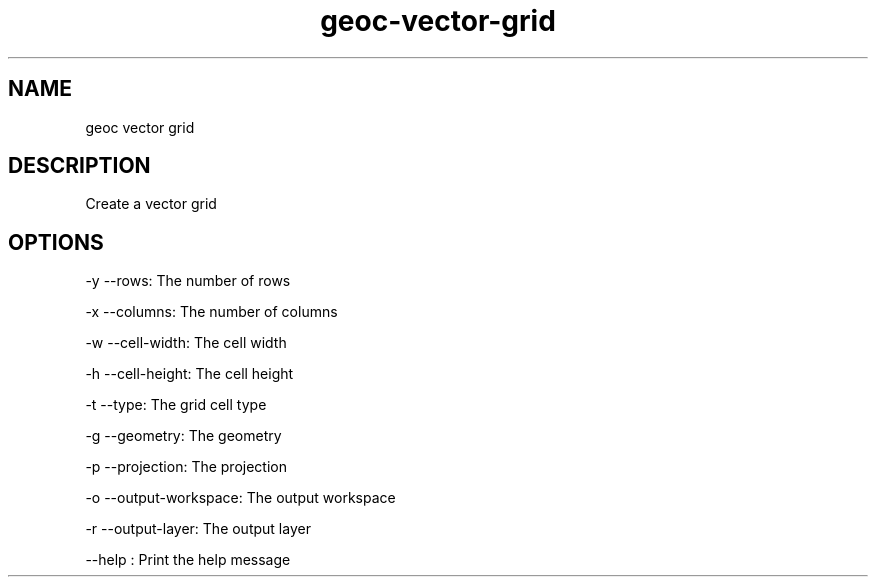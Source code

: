 .TH "geoc-vector-grid" "1" "5 May 2013" "version 0.1"
.SH NAME
geoc vector grid
.SH DESCRIPTION
Create a vector grid
.SH OPTIONS
-y --rows: The number of rows
.PP
-x --columns: The number of columns
.PP
-w --cell-width: The cell width
.PP
-h --cell-height: The cell height
.PP
-t --type: The grid cell type
.PP
-g --geometry: The geometry
.PP
-p --projection: The projection
.PP
-o --output-workspace: The output workspace
.PP
-r --output-layer: The output layer
.PP
--help : Print the help message
.PP
